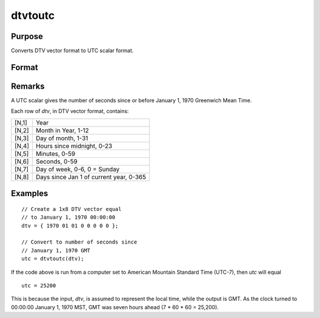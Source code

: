 
dtvtoutc
==============================================

Purpose
----------------

Converts DTV vector format to UTC scalar format.

Format
----------------
.. function:: dtvtoutc(dtv)

    :param dtv: DTV vector format.
    :type dtv: Nx8 matrix

    :returns: **utc** (*Nx1 vector*) - UTC scalar format.

Remarks
-------

A UTC scalar gives the number of seconds since or before January 1, 1970
Greenwich Mean Time.

Each row of *dtv*, in DTV vector format, contains:

+-----------------+-----------------------------------------------------+
|    [N,1]        | Year                                                |
+-----------------+-----------------------------------------------------+
|    [N,2]        | Month in Year, 1-12                                 |
+-----------------+-----------------------------------------------------+
|    [N,3]        | Day of month, 1-31                                  |
+-----------------+-----------------------------------------------------+
|    [N,4]        | Hours since midnight, 0-23                          |
+-----------------+-----------------------------------------------------+
|    [N,5]        | Minutes, 0-59                                       |
+-----------------+-----------------------------------------------------+
|    [N,6]        | Seconds, 0-59                                       |
+-----------------+-----------------------------------------------------+
|    [N,7]        | Day of week, 0-6, 0 = Sunday                        |
+-----------------+-----------------------------------------------------+
|    [N,8]        | Days since Jan 1 of current year, 0-365             |
+-----------------+-----------------------------------------------------+


Examples
----------------

::

    // Create a 1x8 DTV vector equal
    // to January 1, 1970 00:00:00
    dtv = { 1970 01 01 0 0 0 0 0 };

    // Convert to number of seconds since
    // January 1, 1970 GMT 
    utc = dtvtoutc(dtv);

If the code above is run from a computer set to American Mountain Standard Time (UTC-7), then *utc* will equal

::

    utc = 25200

This is because the input, *dtv*, is assumed to represent the local time, while the output is GMT. As the clock turned to 00:00:00 January 1, 1970 MST, GMT was seven hours ahead (7 * 60 * 60 = 25,200). 

.. seealso:: Functions :func:`dtvnormal`, :func:`timeutc`, :func:`utctodt`, :func:`dttodtv`, :func:`dttoutc`, :func:`dtvtodt`, :func:`dtvtoutc`, :func:`strtodt`, :func:`dttostr`
